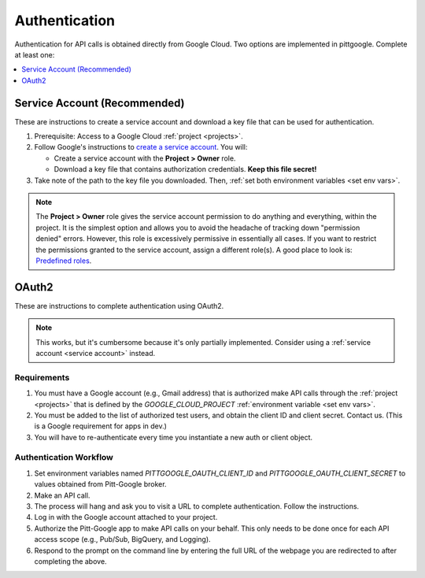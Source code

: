 .. _authentication:

Authentication
================

Authentication for API calls is obtained directly from Google Cloud.
Two options are implemented in pittgoogle. Complete at least one:

.. contents::
    :depth: 1
    :local:

.. _service account:

Service Account (Recommended)
--------------------------------

These are instructions to create a service account and download a key file that can be
used for authentication.

#.  Prerequisite: Access to a Google Cloud :ref:`project <projects>`.

#.  Follow Google's instructions to
    `create a service account <https://cloud.google.com/iam/docs/service-accounts-create#creating>`__.
    You will:

    -   Create a service account with the **Project > Owner** role.

    -   Download a key file that contains authorization credentials.
        **Keep this file secret!**

#.  Take note of the path to the key file you downloaded. Then,
    :ref:`set both environment variables <set env vars>`.

.. note::

    The **Project > Owner** role gives the service account permission to do anything and
    everything, within the project.
    It is the simplest option and allows you to avoid the headache of tracking down
    "permission denied" errors.
    However, this role is excessively permissive in essentially all cases.
    If you want to restrict the permissions granted to the service account,
    assign a different role(s).
    A good place to look is:
    `Predefined roles <https://cloud.google.com/iam/docs/understanding-roles#predefined>`__.

.. _oauth2:

OAuth2
------------------------

These are instructions to complete authentication using OAuth2.

.. note::

	This works, but it's cumbersome because it's only partially implemented.
	Consider using a :ref:`service account <service account>` instead.

Requirements
~~~~~~~~~~~~~~~

#.  You must have a Google account (e.g., Gmail address) that is authorized make
    API calls through the :ref:`project <projects>` that is defined by the `GOOGLE_CLOUD_PROJECT`
    :ref:`environment variable <set env vars>`.

#.  You must be added to the list of authorized test users, and obtain the
    client ID and client secret. Contact us.
    (This is a Google requirement for apps in dev.)

#.  You will have to re-authenticate every time you instantiate a new auth or client object.

Authentication Workflow
~~~~~~~~~~~~~~~~~~~~~~~~~~

#.  Set environment variables named
    `PITTGOOGLE_OAUTH_CLIENT_ID` and `PITTGOOGLE_OAUTH_CLIENT_SECRET` to values
    obtained from Pitt-Google broker.

#.  Make an API call.

#.  The process will hang and ask you to visit a URL to complete authentication.
    Follow the instructions.

#.  Log in with the Google account attached to your project.

#.  Authorize the Pitt-Google app to make API calls on your behalf.
    This only needs to be done once for each API access scope
    (e.g., Pub/Sub, BigQuery, and Logging).

#.  Respond to the prompt on the command line by entering the full URL of the webpage
    you are redirected to after completing the above.
